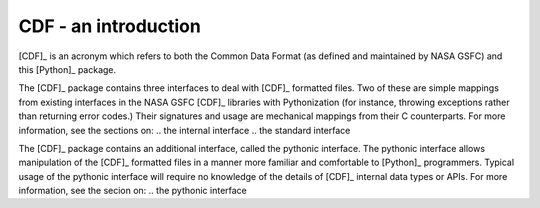 CDF - an introduction
====================

[CDF]_ is an acronym which refers to both the Common Data Format (as
defined and maintained by NASA GSFC) and this [Python]_ package.

The [CDF]_ package contains three interfaces to deal with [CDF]_ formatted
files.  Two of these are simple mappings from existing interfaces in the
NASA GSFC [CDF]_ libraries with Pythonization (for instance, throwing
exceptions rather than returning error codes.)  Their signatures and usage
are mechanical mappings from their C counterparts.  For more information,
see the sections on:
.. the internal interface
.. the standard interface

The [CDF]_ package contains an additional interface, called the pythonic
interface.  The pythonic interface allows manipulation of the [CDF]_ 
formatted files in a manner more familiar and comfortable to [Python]_
programmers.  Typical usage of the pythonic interface will require no
knowledge of the details of [CDF]_ internal data types or APIs.  For more
information, see the secion on:
.. the pythonic interface
